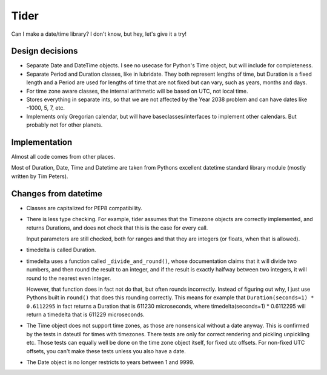 Tider
=====

Can I make a date/time library? I don't know, but hey, let's give it a try!

Design decisions
----------------

* Separate Date and DateTime objects. I see no usecase for Python's Time
  object, but will include for completeness.
  
* Separate Period and Duration classes, like in lubridate. They both represent
  lengths of time, but Duration is a fixed length and a Period are used for
  lengths of time that are not fixed but can vary, such as years, months and
  days.
  
* For time zone aware classes, the internal arithmetic will be based on
  UTC, not local time.

* Stores everything in separate ints, so that we are not affected by the
  Year 2038 problem and can have dates like -1000, 5, 7, etc.
  
* Implements only Gregorian calendar, but will have baseclasses/interfaces
  to implement other calendars. But probably not for other planets.
  

Implementation
--------------

Almost all code comes from other places. 

Most of Duration, Date, Time and Datetime are taken from Pythons excellent
datetime standard library module (mostly written by Tim Peters).


Changes from datetime
---------------------

* Classes are capitalized for PEP8 compatibility.

* There is less type checking. For example, tider assumes that the Timezone
  objects are correctly implemented, and returns Durations, and does not check
  that this is the case for every call.
  
  Input parameters are still checked, both for ranges and that they are
  integers (or floats, when that is allowed).

* timedelta is called Duration.

* timedelta uses a function called ``_divide_and_round()``, whose documentation
  claims that it will divide two numbers, and then round the result to an
  integer, and if the result is exactly halfway between two integers, it
  will round to the nearest even integer.
  
  However, that function does in fact not do that, but often rounds incorrectly.
  Instead of figuring out why, I just use Pythons built in ``round()`` that
  does this rounding correctly. This means for example that 
  ``Duration(seconds=1) * 0.6112295`` in fact returns a Duration that is
  611230 microseconds, where timedelta(seconds=1) * 0.6112295 will return
  a timedelta that is 611229 microseconds.
  
* The Time object does not support time zones, as those are nonsensical
  without a date anyway. This is confirmed by the tests in dateutil for
  times with timezones. There tests are only for correct rendering and 
  pickling unpickling etc. Those tests can equally well be done on the
  time zone object itself, for fixed utc offsets. For non-fixed UTC offsets,
  you can't make these tests unless you also have a date.

* The Date object is no longer restricts to years between 1 and 9999.
